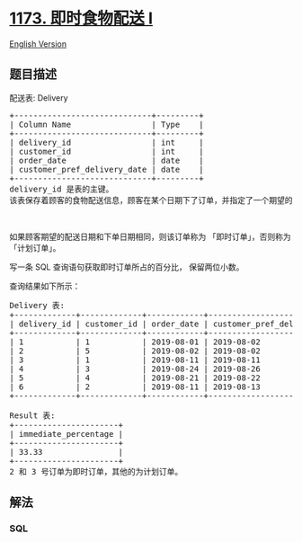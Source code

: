 * [[https://leetcode-cn.com/problems/immediate-food-delivery-i][1173.
即时食物配送 I]]
  :PROPERTIES:
  :CUSTOM_ID: 即时食物配送-i
  :END:
[[./solution/1100-1199/1173.Immediate Food Delivery I/README_EN.org][English
Version]]

** 题目描述
   :PROPERTIES:
   :CUSTOM_ID: 题目描述
   :END:

#+begin_html
  <!-- 这里写题目描述 -->
#+end_html

#+begin_html
  <p>
#+end_html

配送表: Delivery

#+begin_html
  </p>
#+end_html

#+begin_html
  <pre>+-----------------------------+---------+
  | Column Name                 | Type    |
  +-----------------------------+---------+
  | delivery_id                 | int     |
  | customer_id                 | int     |
  | order_date                  | date    |
  | customer_pref_delivery_date | date    |
  +-----------------------------+---------+
  delivery_id 是表的主键。
  该表保存着顾客的食物配送信息，顾客在某个日期下了订单，并指定了一个期望的配送日期（和下单日期相同或者在那之后）。
  </pre>
#+end_html

#+begin_html
  <p>
#+end_html

 

#+begin_html
  </p>
#+end_html

#+begin_html
  <p>
#+end_html

如果顾客期望的配送日期和下单日期相同，则该订单称为
「即时订单」，否则称为「计划订单」。

#+begin_html
  </p>
#+end_html

#+begin_html
  <p>
#+end_html

写一条 SQL 查询语句获取即时订单所占的百分比， 保留两位小数。

#+begin_html
  </p>
#+end_html

#+begin_html
  <p>
#+end_html

查询结果如下所示：

#+begin_html
  </p>
#+end_html

#+begin_html
  <pre>Delivery 表:
  +-------------+-------------+------------+-----------------------------+
  | delivery_id | customer_id | order_date | customer_pref_delivery_date |
  +-------------+-------------+------------+-----------------------------+
  | 1           | 1           | 2019-08-01 | 2019-08-02                  |
  | 2           | 5           | 2019-08-02 | 2019-08-02                  |
  | 3           | 1           | 2019-08-11 | 2019-08-11                  |
  | 4           | 3           | 2019-08-24 | 2019-08-26                  |
  | 5           | 4           | 2019-08-21 | 2019-08-22                  |
  | 6           | 2           | 2019-08-11 | 2019-08-13                  |
  +-------------+-------------+------------+-----------------------------+

  Result 表:
  +----------------------+
  | immediate_percentage |
  +----------------------+
  | 33.33                |
  +----------------------+
  2 和 3 号订单为即时订单，其他的为计划订单。</pre>
#+end_html

** 解法
   :PROPERTIES:
   :CUSTOM_ID: 解法
   :END:

#+begin_html
  <!-- 这里可写通用的实现逻辑 -->
#+end_html

#+begin_html
  <!-- tabs:start -->
#+end_html

*** *SQL*
    :PROPERTIES:
    :CUSTOM_ID: sql
    :END:
#+begin_src sql
#+end_src

#+begin_html
  <!-- tabs:end -->
#+end_html
